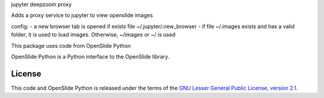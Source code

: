 jupyter deepzoom proxy

Adds a proxy service to jupyter to view openslide images

config:
- a new browser tab is opened if exists file ~/.jupyter/.new_browser 
- if file ~/.images exists and has a valid folder, it is used to load images. Otherwise, ~/images or ~/ is used

This package uses code from OpenSlide Python

OpenSlide Python is a Python interface to the OpenSlide library.

.. _ OpenSlide: https://openslide.org/


License
=======

This code and OpenSlide Python is released under the terms of the `GNU Lesser General
Public License, version 2.1`_.

.. _`GNU Lesser General Public License, version 2.1`: https://raw.github.com/openslide/openslide-python/master/lgpl-2.1.txt
